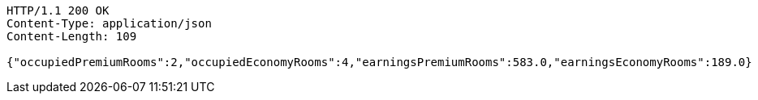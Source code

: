 [source,http,options="nowrap"]
----
HTTP/1.1 200 OK
Content-Type: application/json
Content-Length: 109

{"occupiedPremiumRooms":2,"occupiedEconomyRooms":4,"earningsPremiumRooms":583.0,"earningsEconomyRooms":189.0}
----